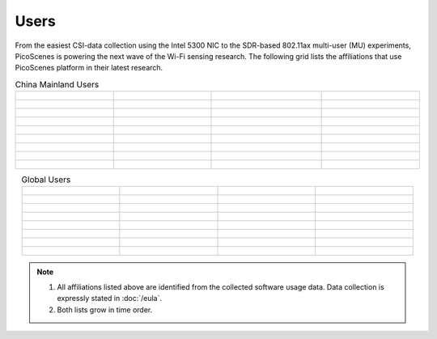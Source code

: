 Users
=================================================

From the easiest CSI-data collection using the Intel 5300 NIC to the SDR-based 802.11ax multi-user (MU) experiments,
PicoScenes is powering the next wave of the Wi-Fi sensing research. The following grid lists the affiliations that use PicoScenes platform in their latest research.

.. list-table:: China Mainland Users
   :widths: 25 25 25 25
   :header-rows: 0
   :align: center
   
   * - .. figure:: /images/logos/Xidian_University.png
          :align: center  
          :figwidth: 175px
          
     - .. figure:: /images/logos/Xi’an_Jiaotong_University.png
          :align: center  
          :figwidth: 175px

     - .. figure:: /images/logos/Zhejiang_University.png
          :align: center  
          :figwidth: 175px    

     - .. figure:: /images/logos/Northwestern_University.png
          :align: center 
          :figwidth: 175px

   * - .. figure:: /images/logos/Beijing_University_of_Posts_and_Telecommunications.png
          :align: center  
          :figwidth: 175px 

     - .. figure:: /images/logos/Tsinghua_University.png
          :align: center 
          :figwidth: 175px

     - .. figure:: /images/logos/Peking_University.png
          :align: center  
          :figwidth: 175px

     - .. figure:: /images/logos/Shandong_University_of_Science_and_Technology.png
          :align: center 
          :figwidth: 175px     

   * - .. figure:: /images/logos/uestc.jpg
          :align: center  
          :figwidth: 175px 

     - .. figure:: /images/logos/Kunming_University_of_Science_and_Technology.jfif
          :align: center  
          :figwidth: 175px 
          
     -  .. figure:: /images/logos/National_University_of_Defense_Technology.png
           :align: center  
           :figwidth: 175px 

     -  .. figure:: /images/logos/Jinan_University.png
           :align: center  
           :figwidth: 175px 

   * -  .. figure:: /images/logos/Tianjin_University_of_Science_and_Technology.png
           :align: center  
           :figwidth: 175px 

     -  .. figure:: /images/logos/XUPT.png
           :align: center  
           :figwidth: 175px

     -  .. figure:: /images/logos/dlut.jpg
           :align: center  
           :figwidth: 175px

     -  .. figure:: /images/logos/NJUPT.jpg
           :align: center  
           :figwidth: 175px 

   * -  .. figure:: /images/logos/IMU.png
           :align: center  
           :figwidth: 175px 

     -  .. figure:: /images/logos/Central_South.png
           :align: center  
           :figwidth: 175px 

     -  .. figure:: /images/logos/NUSRI.png
           :align: center  
           :figwidth: 200px 

     -  .. figure:: /images/logos/ZJUT.png
           :align: center  
           :figwidth: 175px 
   * -  .. figure:: /images/logos/SUSTech.jpg
           :align: center  
           :figwidth: 175px 

     -  .. figure:: /images/logos/CQU.jpg
           :align: center  
           :figwidth: 175px

     -  .. figure:: /images/logos/USTC.png
           :align: center  
           :figwidth: 175px

     -  .. figure:: /images/logos/HAUT.png
           :align: center  
           :figwidth: 175px
   * -  .. figure:: /images/logos/SJTU.png
           :align: center  
           :figwidth: 175px 

     -  .. figure:: /images/logos/SCU.png
           :align: center  
           :figwidth: 175px
     -  .. figure:: /images/logos/HIT.png
           :align: center  
           :figwidth: 175px
     -  .. figure:: /images/logos/BJTU.png
           :align: center  
           :figwidth: 175px
   * -  .. figure:: /images/logos/SZU.jpg
           :align: center  
           :figwidth: 175px 
     -  .. figure:: /images/logos/HNUST.jpg
          :align: center  
          :figwidth: 175px
     -  .. figure:: /images/logos/NPU.jpg
          :align: center  
          :figwidth: 175px
     -  .. figure:: /images/logos/WUT.jpg
          :align: center  
          :figwidth: 175px
   * -  .. figure:: /images/logos/JiLin_University.jpg
           :align: center  
           :figwidth: 175px 
     -  .. figure:: /images/logos/Central_China_Normal_University.jpeg
          :align: center  
          :figwidth: 175px
     -  .. figure:: /images/logos/Seoul_National_University.jpg
          :align: center  
          :figwidth: 175px
     -  

.. list-table:: Global Users
   :widths: 25 25 25 25
   :header-rows: 0
   :align: center
   
   * - .. figure:: /images/logos/UT_Austin.png
          :align: center  
          :figwidth: 175px
          
     - .. figure:: /images/logos/CSU.png
          :align: center  
          :figwidth: 175px 

     - .. figure:: /images/logos/RGU.png
          :align: center  
          :figwidth: 175px    

     -  .. figure:: /images/logos/HKU.png
          :align: center  
          :figwidth: 175px  

   * - .. figure:: /images/logos/UW.png
          :align: center  
          :figwidth: 175px 
     
     - .. figure:: /images/logos/Samsung.png
          :align: center  
          :figwidth: 175px

     - .. figure:: /images/logos/UCSD.png
          :align: center  
          :figwidth: 175px
     - .. figure:: /images/logos/IIT.Bombay.png
          :align: center  
          :figwidth: 175px
   * - .. figure:: /images/logos/Kyoto.png
          :align: center  
          :figwidth: 175px     
     - .. figure:: /images/logos/NTU.png
          :align: center  
          :figwidth: 175px
     - .. figure:: /images/logos/Mitsubishi_Electric.png
          :align: center  
          :figwidth: 175px
     - .. figure:: /images/logos/UM.png
          :align: center  
          :figwidth: 175px
   * - .. figure:: /images/logos/UOHYD.png
          :align: center  
          :figwidth: 175px     
     - .. figure:: /images/logos/Moscow_State_University.png
          :align: center  
          :figwidth: 175px 
     - .. figure:: /images/logos/KNU.png
          :align: center  
          :figwidth: 175px
     - .. figure:: /images/logos/NTUST.png
          :align: center  
          :figwidth: 175px
   * - .. figure:: /images/logos/UCL.png
          :align: center  
          :figwidth: 175px     
     -  .. figure:: /images/logos/UIT-HCM.jpg
          :align: center  
          :figwidth: 175px
     - .. figure:: /images/logos/Osaka.jpg
          :align: center  
          :figwidth: 175px
     - .. figure:: /images/logos/NSYSU.png
          :align: center  
          :figwidth: 175px
   * -  .. figure:: /images/logos/U_Hawaii_Manoa.png
          :align: center  
          :figwidth: 175px   
     -  .. figure:: /images/logos/DJU.jpg
          :align: center  
          :figwidth: 175px
     - .. figure:: /images/logos/TUM.jpg
          :align: center  
          :figwidth: 175px
     - .. figure:: /images/logos/exeter.png
          :align: center  
          :figwidth: 175px
   * -  .. figure:: /images/logos/UA.png
          :align: center  
          :figwidth: 175px   
     - .. figure:: /images/logos/I2R.png
          :align: center  
          :figwidth: 175px
     - .. figure:: /images/logos/UFG.png
          :align: center  
          :figwidth: 175px
     - .. figure:: /images/logos/KanSai.jpg
          :align: center  
          :figwidth: 175px
   * -  .. figure:: /images/logos/VNU.jpg
          :align: center  
          :figwidth: 175px   
     - .. figure:: /images/logos/PrincetonUniversity.png
          :align: center  
          :figwidth: 175px
     - .. figure:: /images/logos/SNU.png
          :align: center  
          :figwidth: 175px 
     - 

.. note:: 

     1. All affiliations listed above are identified from the collected software usage data. Data collection is expressly stated in :doc:`/eula`.
     2. Both lists grow in time order.